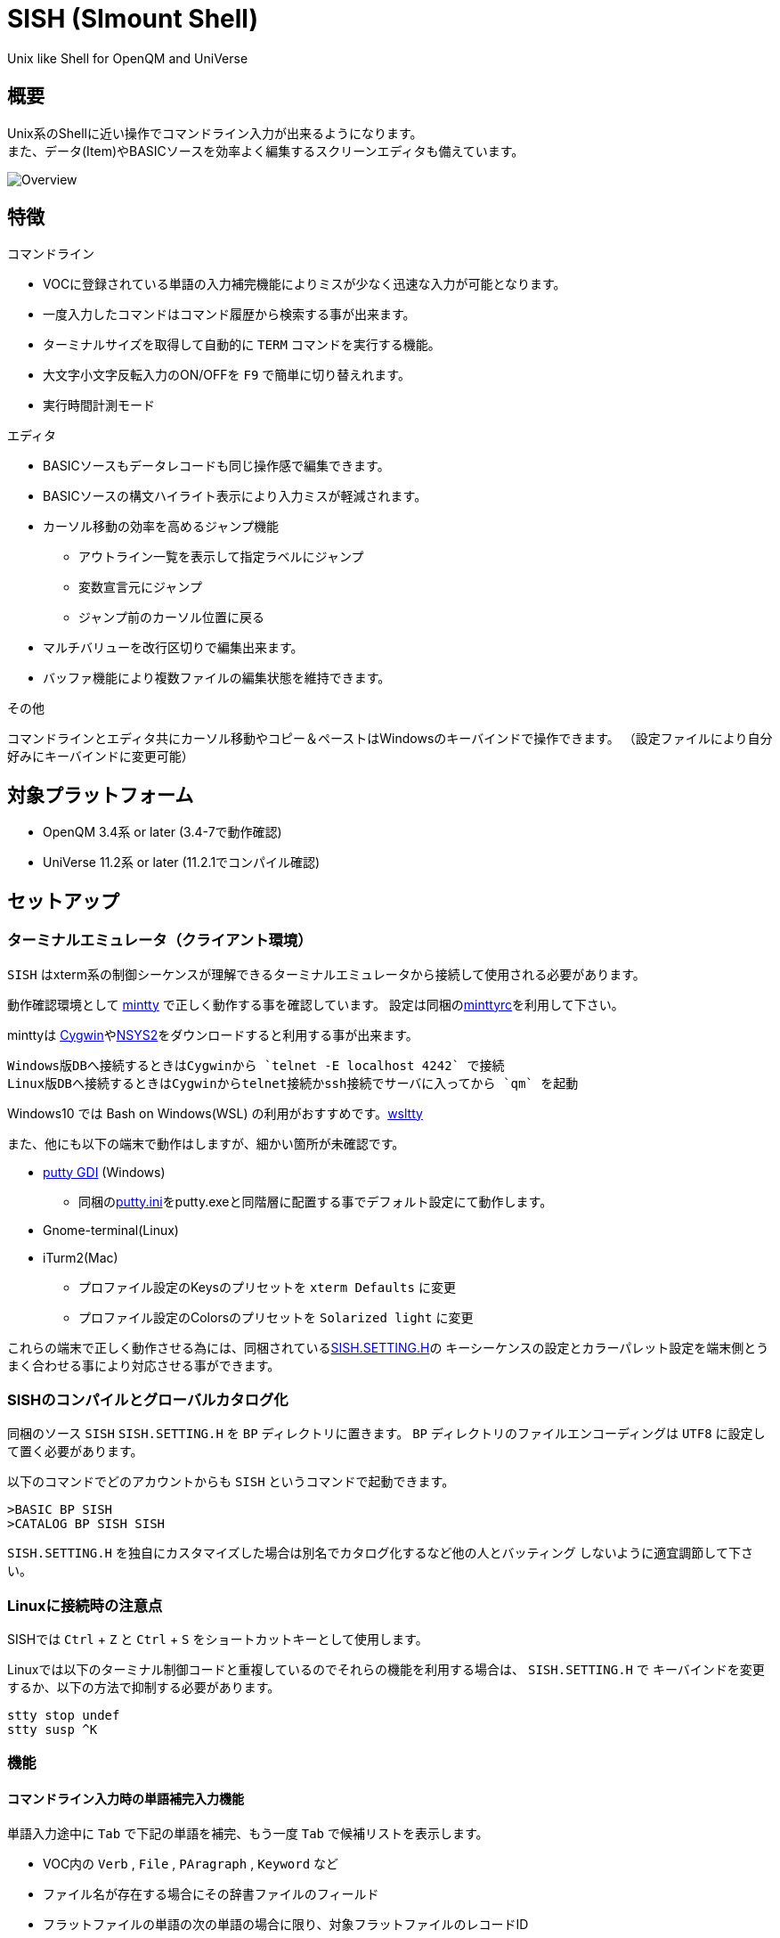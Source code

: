 = SISH (SImount Shell) =

Unix like Shell for OpenQM and UniVerse

== 概要 ==

Unix系のShellに近い操作でコマンドライン入力が出来るようになります。 +
また、データ(Item)やBASICソースを効率よく編集するスクリーンエディタも備えています。

image:resources/Shell.png[Overview]

== 特徴 ==

.コマンドライン
* VOCに登録されている単語の入力補完機能によりミスが少なく迅速な入力が可能となります。
* 一度入力したコマンドはコマンド履歴から検索する事が出来ます。
* ターミナルサイズを取得して自動的に `TERM` コマンドを実行する機能。
* 大文字小文字反転入力のON/OFFを `F9` で簡単に切り替えれます。
* 実行時間計測モード

.エディタ
* BASICソースもデータレコードも同じ操作感で編集できます。
* BASICソースの構文ハイライト表示により入力ミスが軽減されます。
* カーソル移動の効率を高めるジャンプ機能 
  ** アウトライン一覧を表示して指定ラベルにジャンプ
  ** 変数宣言元にジャンプ
  ** ジャンプ前のカーソル位置に戻る
* マルチバリューを改行区切りで編集出来ます。
* バッファ機能により複数ファイルの編集状態を維持できます。

.その他
コマンドラインとエディタ共にカーソル移動やコピー＆ペーストはWindowsのキーバインドで操作できます。
（設定ファイルにより自分好みにキーバインドに変更可能）

== 対象プラットフォーム ==

* OpenQM 3.4系 or later (3.4-7で動作確認)
* UniVerse 11.2系 or later (11.2.1でコンパイル確認)

== セットアップ ==

=== ターミナルエミュレータ（クライアント環境） ===

`SISH` はxterm系の制御シーケンスが理解できるターミナルエミュレータから接続して使用される必要があります。

動作確認環境として link:https://mintty.github.io/[mintty] で正しく動作する事を確認しています。
設定は同梱のlink:minttyrc[minttyrc]を利用して下さい。

minttyは link:https://cygwin.com/index.html[Cygwin]やlink:https://msys2.github.io/[NSYS2]をダウンロードすると利用する事が出来ます。

----
Windows版DBへ接続するときはCygwinから `telnet -E localhost 4242` で接続
Linux版DBへ接続するときはCygwinからtelnet接続かssh接続でサーバに入ってから `qm` を起動
----

Windows10 では Bash on Windows(WSL) の利用がおすすめです。link:https://github.com/mintty/wsltty[wsltty]

また、他にも以下の端末で動作はしますが、細かい箇所が未確認です。

- link:http://ice.hotmint.com/putty/[putty GDI] (Windows)
  * 同梱のlink:putty.ini[putty.ini]をputty.exeと同階層に配置する事でデフォルト設定にて動作します。
- Gnome-terminal(Linux)
- iTurm2(Mac)
  * プロファイル設定のKeysのプリセットを `xterm Defaults` に変更
  * プロファイル設定のColorsのプリセットを `Solarized light` に変更

これらの端末で正しく動作させる為には、同梱されているlink:BP/SISH.SETTING.H[SISH.SETTING.H]の
キーシーケンスの設定とカラーパレット設定を端末側とうまく合わせる事により対応させる事ができます。

=== SISHのコンパイルとグローバルカタログ化 ===

同梱のソース `SISH` `SISH.SETTING.H` を `BP` ディレクトリに置きます。   
`BP` ディレクトリのファイルエンコーディングは `UTF8` に設定して置く必要があります。

以下のコマンドでどのアカウントからも `SISH` というコマンドで起動できます。

    >BASIC BP SISH
    >CATALOG BP SISH SISH

`SISH.SETTING.H` を独自にカスタマイズした場合は別名でカタログ化するなど他の人とバッティング
しないように適宜調節して下さい。

=== Linuxに接続時の注意点 ===

SISHでは `Ctrl` + `Z` と `Ctrl` + `S` をショートカットキーとして使用します。

Linuxでは以下のターミナル制御コードと重複しているのでそれらの機能を利用する場合は、 `SISH.SETTING.H` で
キーバインドを変更するか、以下の方法で抑制する必要があります。

    stty stop undef
    stty susp ^K

=== 機能 ===

==== コマンドライン入力時の単語補完入力機能 ====

単語入力途中に `Tab` で下記の単語を補完、もう一度 `Tab` で候補リストを表示します。

- VOC内の `Verb` , `File` , `PAragraph` , `Keyword` など
- ファイル名が存在する場合にその辞書ファイルのフィールド
- フラットファイルの単語の次の単語の場合に限り、対象フラットファイルのレコードID
- `,` 後のマルチパートファイル
- `LOGTO` コマンドの後は登録アカウントテーブルの内容から補完
- `%` 後のL-Typeフィールドの辞書フィールド補完に対応(OpenQM)
- `server:account:file` 等の拡張ファイル表記(OpenQM)
- 単語に `/` or `\` を含むか　`PATH:` で始まる場合にOSパスの補完(OpenQM)

補完対象の単語は大文字小文字の区別なく検索されます。 +
候補リスト表示中は、 `TAB` を押さなくても自動的に補完されます。 +
`F3` でさらに部分一致とパターンによるフィルターをかける事ができます。 +
`ESC` で候補リスト表示を抜けます。

==== コマンド履歴の保存機能 ====

アカウント内に `./stacks` フォルダを作成しておくことでコマンド実行履歴が +
`ログインユーザ名$プログラム名` の形式で保存されます。 +
SISHシェル起動時や `LOGTO` によるアカウント移動時にそのコマンド実行履歴が存在すると +
そこからコマンド履歴を構築しますので以前に入力した内容が復元されます。

==== 英小文字大文字反転入力の切替機能 ====

`F9` キーでON/OFFを切り替えます

==== カラーテーマの切替機能 ====

`F11` キーでカラーテーマを切り替える事ができます。(OSCによるカラーパレット変更に対応している端末のみ) +  
パレットは以下のサイトのSolarized-lightとdarkが利用できます。  +
http://ethanschoonover.com/solarized

==== ターミナルサイズの自動変更機能 ====

`F8` キーでターミナルクライアントのサイズを取得してサイズが違っていた場合に
新しく取得したサイズで `TERM` コマンドを自動的に実行します。

==== クリップボード ====

コピー時にローカル端末のクリップボードに内容を送信します。(OSC52に対応している端末) +
エディタでは Bracketed Paste Mode に対応しています。

==== SISH特殊コマンド一覧 ====

以下のコマンドはVerbとして登録されていませんがSISH内でのみ利用できます。

[cols="1,3"]
|===
| キー| 機能

|**.A**__n__ text | _n_ 行目のコマンド履歴の末尾に _text_ を追加。 _n_ は省略すると `1` として扱う。
|**.C**__n__ /__old__/__new__/**G** | _n_ 行目のコマンド履歴の _old_ 文字列を _new_ 文字列に置換。
*G*は繰り返し（省略可能）。/ の区切り文字はどのような文字でも可。 _n_ は省略すると `1` として扱う。

|**.E** +
**.E** file item
| スクリーンエディタ起動 +
READ.BUFFER file item のショートネーム

|**.G**__n__ | _n_ 行目のコマンド履歴に移動。 _n_ は省略すると `1` として扱う。
|**.K** | キーシーケンス確認モードに切り替え

|**.L**__n__ _filter_ | コマンド履歴を現在位置から _n_ 件表示。 _n_ は省略すると画面行数分表示。
filterは部分一致またはパターン一致させたい文字。

|**.R**__s__ _e_ +
**.R** _name_
| コマンド履歴の _s_ ～ _e_ 行目を履歴の先頭に持ってくる。 _s_ は省略すると初めの履歴を複製する。 _e_ 省略で単一行。 +
VOCの _name_ が `PA` or `S` ならコマンド履歴の先頭に読み込む。 

|**.S** _name_ _s_ _e_ | コマンド履歴の _s_ ～ _e_ を VOC に _name_ の PAragraph として保存する
|**.T** | コマンドで時間計測機能をON/OFF
|**.X**__s__ _e_ | _s_ ～ _e_ 行目のコマンド履歴を実行。 _s_ は省略すると `1` として扱う。 _e_ 省略で単一行。
|**Q** | SISHシェルを抜ける 
|===

==== スクリーンエディタ ====

起動方法

`Ctrl` + `E` or `.E` コマンド

ファイルを指定して開く場合

`READ.BUFFER [<File> [<Item> <FieldId...>]]`

****
[horizontal]
<File>:: 開く対象のFileId。省略した場合は新規バッファを開きます。
<Item>:: 開く対象のItemId。選択リスト時がある場合は省略可能。  
<FieldId>:: 指定フィールドを辞書に基づいて編集するモードで起動します。行数表示横にフィールド名が表示されます。 +
Conversion指定があれば保存時に自動的に変換されます。マルチバリューの場合はマルチバリュー編集モードになります。
****

デフォルトのキー操作はWindowsの一般的なテキストエディタにできるだけ合わせています。

.バッファ
マルチバッファ機能にて同時に複数のItemの編集状態を保持できます。  +
`Ctrl` + `B` でバッファ一覧ポップアップが開きますので切り替えたいアイテムを選択してください。 + 
バッファは明示的に閉じるまでセッションメモリ（COMMON）に格納され続けます。 +
バッファ毎にUndo/Redoできます。コマンドラインも特殊なバッファとして実装されているのでUndo/Redo可能。

.カーソル移動
マウスは使用することが出来ませんが、 `Ctrl` を押しながらのキー移動やジャンプ機能により
キーボードによる効率的なカーソル移動が可能となっています。

`Ctrl` + `O` でラベル一覧アウトライン表示::
ラベルは実行コードには入らないのでGoToなどで使用しなくてもソースコード上に書いておけばアウトラインから
簡単に目的の場所にジャンプすることができます。

`Ctrl` + `G` or `F12` で宣言元にジャンプ::
- 変数や定数（実際は厳密な宣言元ではなくその単語が初めに出てきた場所にジャンプします）
- GoSubやGoToでのラベルやローカルサブルーチン
- Call命令では同一ファイル内にあるファイル
- `$INCLUDE`行ではインクルード先のファイル

.単語補完
`Ctrl` + `SP` で編集中のテキストから抽出した単語一覧からインクリメンタルサーチで検索した単語を入力できます。
長い単語の省入力とミスを減らすことが出来ます。 +
`$INCLUDE`が存在する場合はそのインクルード先ファイルの単語も一覧に追加されます。

.BASICソース
BASICプログラムは構文が装飾されて表示されます。 +
分岐やループで自動的にインデントが増えます。

.マルチバリューアイテム編集
`F4` によりバリュー区切りを改行として編集できるバッファが開くので簡単にマルチバリューを編集する事が出来ます。 +
保存すると結果は親バッファに反映されます。 +
また、コマンドラインからフィールドを指定することによりマルチバリューをまとめて編集できます。
フィールドの代わりにフレーズも可能ですのでアソシエーションをまとめて編集するのに便利です。

.メニュー
`ESC` キーで画面の下部にメニューが表示されます。
メニューの内のテキストで大文字で表示されているキーを押すとそのメニューを選択できます。

.メニュー一覧
[cols="1,3"]
|===
| ├ **B**uffer      | (バッファ操作関連サブメニュー)
| │├ **S**howlist  | バッファ一覧表示
| │├ **N**ew       | バッファ新規作成
| │├ **R**ead      | 新規バッファにリード
| │├ **W**rite     | バッファの内容を保存
| │├ write**A**s   | バッファの内容を別なアイテムに保存
| │├ r**E**load    | このバッファの内容をリロード
| │├ **C**lose     | このバッファを閉じる
| │├ **L**ock      | このバッファの対象アイテムを更新ロック
| │├ **D**elete    | このバッファの対象アイテムを削除する
| │└cl**O**se_all  | 全バッファを閉じる
| ├ **E**dit        | (編集操作関連サブメニュー)  
| │├ **U**ndo      | アンドゥ
| │├ **R**edo      | リドゥ
| │├ (**X**)cut    | カット
| │├ **C**opy      | コピー
| │├ **P**aste     | シェル内のクリップボードからペースト
| │└ [paste from **L**ocal] | クライアント端末のクリップボードからペースト(OSC52)
| ├ **I**ns         | (挿入系サブメニュー)
| │├ **C**omment   | コメント行を挿入
| │├ **J**oin      | 選択範囲の行を指定文字で置換して１行にする
| │├ **O**Conv     | 選択範囲をOConv出力結果に変換
| │├ **I**Conv     | 選択範囲をIConv出力結果に変換
| │├ **D**ate      | 現在日付の内部値を挿入 
| │├ **T**ime      | 現在時刻の内部値を挿入
| │├ **R**ecord    | 指定のItemの内容を挿入
| ├ **C**ode        | (コード系サブメニュー)
| │├ **B**uild     | 現在編集中のソースをコンパイルする
| │├ **C**atalog   | 現在編集中のソースをカタログ化する
| │├ **F**ormat    | 現在編集中のソースをFORMATコマンドでフォーマットする
| │├ **W**ords     | 単語補完
| │├ **M**ode      | (モード切替サブメニュー)
| ││├ **B**asic   | BASIC編集モードにする
| ││├ **P**aragraph | PHaragraph編集モードにする
| ││├ **D**ata    | DATA編集モードにする
| │├ **I**ndent    | (インデント設定変更サブメニュー)
| ││├ **T**ab     | インデントにTABを利用する
| ││├ **S**paces  | インデントにスペースを利用する
| │└ **H**elp      | カーソル上の単語のヘルプを表示(UniVerseのみ)
| ├ **N**avi        | (ナビゲーション系サブメニュー)
| │├ **F**ind      | 検索
| │├ **A**gain     | 前回の単語で次を検索
| │├ re**V**erse   | 前回の単語で前を検索
| │├ **R**eplace   | 置換
| │├ go**L**ineno  | 指定行へ移動
| │├ go**D**eclaration | 宣言元へ移動
| │└ **O**utline   | アウトライン一覧表示
| ├ **T**ools       | (ツール系サブメニュー)
| │├ **T**heme     | テーマ切り替え
| │└ **K**eys      | キーシーケンス確認モードに切り替え
| ├ **M**ark        | (ブックマーク系サブメニュー)
| │├ **S**et       | ブックマークを設定
| │└ **G**o        | 設定したブックマークへ移動
| ├ e**X**it        | エディタを終了してコマンドラインに戻る
| └ **ESC**         | メニューを終了してエディタ操作へ戻る
|===

== キー別機能一覧 ==

=== コマンドライン/エディタ共通 ===

==== カーソル操作系 ====
|===
| キー| 機能

| `→` | 右移動
| `←` | 左移動
| `↑` | 上移動
| `↓` | 下移動
| `Ctrl` + `→` |  次の単語に移動 +
カーソルが対応する括弧上にある場合は対応する括弧まで移動
| `Ctrl` + `←` |  前の単語に移動 +
カーソルが対応する括弧上にある場合は対応する括弧まで移動
| `Ctrl` + `↑` |  3行前に移動（先が非表示文字の場合は表示文字）
| `Ctrl` + `↓` |  3行先に移動（先が非表示文字の場合は表示文字）
| `HOME` |  論理行頭/物理行頭へ移動
| `END` |  行末へ移動
| `Ctrl` + `HOME` |  データの先頭へ移動
| `Ctrl` + `END` |  データの末尾へ移動
| `PgUp` |  半ページ戻る
| `PgDn` |  半ページ進む
| `Ctrl` + `PgUp` |  前のページ戻る
| `Ctrl` + `PgDn` |  次のページ進む
| `Ctrl` + `.` |  続けて入力した1文字が次に出現する位置に移動 +
連続で同じ文字を入力するとさらに次に出現する位置に移動
| `Ctrl` + `,` |  続けて入力した1文字が遡って次に出現する位置に移動 +
連続で同じ文字を入力するとさらに次に出現する位置に移動
|===


※上記にさらに `Shift` 同時押しで範囲選択します

カーソル移動早見表

                                 Ctrl+Home
                                     |
                                 Ctrl+PgUp
                                     |
                                    PgUp
                                     |
                                   Ctrl+↑
                                     |
                                     ↑  
                                     |
        Home  --  Ctrl+<-  --  <-  --|--  ->  --  Ctrl+->  --  End
                                     |
                                     ↓  
                                     |
                                   Ctrl+↓
                                     |
                                   PgDown
                                     |
                                Ctrl+PgDown
                                     |
                                  Ctrl+End


==== 編集操作系 ====
|===
| キー| 機能

| `Ctrl` + `Z` | アンドゥ
| `Ctrl` + `Y` | リドゥ
| `Ctrl` + `X` | カット
| `Ctrl` + `C` | コピー
| `Ctrl` + `V` | SISH内のクリップボードからペースト
| `Alt` + `V` | クライアント端末のクリップボードからペースト(OSC52)
| `Ctrl` + `Shift` + `V` | クライアント端末のクリップボードからペースト(minttyのキーバインド)
| `Ctrl` + `A` |  選択領域の拡張（押すたびに以下を繰り返します） +
`選択なし` -> `単語選択` -> `空白文字まで選択` -> `1行選択` -> `同一インデント行を選択` -> `全行選択` -> `選択なし`
|===

==== その他 ====
|===
| キー| 機能

| `Insert` | 挿入モード/上書きモード切り替え
| `F11`    | テーマ切り替え
| `F1`     | カーソル上の単語をヘルプ表示(UniVerseのみ)
| `ESC`    | いろいろな場面でキャンセル
|===

=== コマンドラインのみ ===

|===
| キー| 機能

| `↑` | コマンド履歴戻る
| `↓` | コマンド履歴進む
| `Ctrl` + `HOME` | コマンド履歴の先頭へ移動
| `Ctrl` + `END` |  コマンド履歴の末尾へ移動
| `Ctrl` + `R` | コマンド履歴を古い方にインクリメンタルサーチ
| `Ctrl` + `S` | コマンド履歴を新しい方にインクリメンタルサーチ
| `TAB` | 1回押下で共通部分の文字補完、２回押下で補完候補をリスト表示モード
| `PgUp` | 補完候補リストのページ戻り
| `PgDn` | 補完候補リストのページ送り
| `F3` | 候補リストの部分一致フィルタ入力
| `Ctrl` + `T` | 直前のコマンドのファイル名を挿入
| `Ctrl` + `E` | スクリーンエディタ画面に切り替え
|===

=== エディタのみ ===

`CHAR(27)` = ( `ESC` or `Ctrl` + `[` or `Ctrl` + `3` ) or `F10` でメニューを表示

|===
| キー| 機能

| `Ctrl` + `N` | カーソル行が画面の中央になるようにスクロールします
| `TAB` | `TAB` の挿入。選択中ならインデントを増やす
| `Shift` + `TAB` | 選択中ならインデントを減らす
| `Ctrl` + `SP` | 単語補完
| `Ctrl` + `5` | @VMの挿入
| `Ctrl` + `4` | @SVMの挿入
| `Ctrl` + `D` | 行削除
| `Ctrl` + `!` | 選択領域のコメント化/コメント化解除
| `Ctrl` + `F` | 単語検索
| `F3` | 直前の単語検索をもう一度実行
| `Ctrl` + `F3` | 直前の単語検索を逆戻りで実行
| `Ctrl` + `R` | 単語置換
| `Ctrl` + `L` | 行番号指定ジャンプ
| `Ctrl` + `G` or `F12` | 定義元へジャンプ
| `Ctrl` + `O` | アウトライン(ラベル一覧)ポップアップ表示
| `Ctrl` + `B` | バッファ一覧ポップアップ表示
| `Alt` + `→` | ジャンプ履歴進む
| `Alt` + `←` | ジャンプ履歴戻る
| `Ctrl` + `S` | 上書き保存
| `Ctrl` + `F4` | Bufferを閉じる
| `F5` | リロード
| `F7` | コンパイル
| `F4` | 下位レベルにDive(カーソル行の内容を下位の区切りレベルの編集モードとして新しいバッファに開きます) +
バリュー区切りが改行になるので簡単に編集できます。
| `Ctrl` + `E` | コマンドライン画面に切り替え
|===

== 制限事項 ==

- UniVerse版ではコマンド実行中にAbortするとSISHごとAbortします。

== おまけ ==

おすすめのフォント設定は Consolas + MeiryoKe_Console です。

以下のサイトに詳しい導入方法が載っています。 +
http://d.hatena.ne.jp/amachang/20111226/1324874731

以下は適応した場合の画面キャプチャー  +
image:resources/Consolas.png[]

導入方法は少しややこしいですが、MSゴシックより見やすくなるので対応する価値はあるかと思います。

== 更新履歴 ==

=== 2016/12/01 - 0.12.0 ===

.エディタ
- `[NEW]` エディタ内単語の入力補完機能
- `[IMP]` 宣言元へジャンプの機能でインクルード先も対象とした
- `[IMP]` 宣言元へジャンプの機能でGoSubのローカルサブルーチンへも飛べるようにした(OpenQM)

=== 2016/11/01 - 0.11.0 ===

.コマンドライン
- `[NEW]` minttyのキーバインドとカラーパレットで正しく動作するように調整しました。
- `[NEW]` ターミナルサイズの自動設定をコマンド実行毎をやめてキーアクションにて任意にしました。
- `[NEW]` `Ctrl` + `L` で前回の `.L` 内容を再実行
- `[Bug]` PTERM ERASE の初期値が `^H` になるように修正(OpenQM)
- `[Bug]` 一番最後の候補が表示されない場合がある問題を修正

=== 2016/10/19 - 0.10.0 ===

.コマンドライン
- `[NEW]` Saved List系コマンドでファイル省略での補完に対応
- `[NEW]` 補完キーワード検索時に大文字小文字を区別しないようにした
- `[NEW]` 補完候補の表示方法を変更
- `[NEW]` 拡張ファイル指定の補完に対応
- `[NEW]` OSファイルの補完に対応
- `[NEW]` 履歴のインクリメンタルサーチ起動時にカーソルまでのコマンドラインを初期値とした
- `[NEW]` コマンドスタックの最大件数を999に拡張
- `[NEW]` コマンド履歴のストレージ保存に対応
- `[NEW]` .R .G 内部コマンド追加　.X を範囲指定して実行できるようにした
- `[Bug]` 空文字への置換が出来ない問題を修正

.エディタ
- `[NEW]` メニューからモードを切り替えれるようにした
- `[NEW]` エディタメニューからインデント設定を変更できるようにした
- `[Bug]` ALL置換時に同一行で初めの１つしか置き換わらない問題を修正
- `[Bug]` 検索結果のカーソル位置が対応する括弧の場合に表示がわからない問題を修正

.その他
- `[NEW]` 挿入モード/上書きモードの切り替え機能の追加。それに伴い大文字小文字反転の切り替えは `F9` に変更
- `[Bug]` IMEなどの連続文字列が入力されない問題を修正

=== 2016/09/02 - 0.9.2 ===

.エディタ
- `[Bug]` 0.9.0に修正により辞書のレコードをコマンド指定してエディタで開けなくなっていた問題を修正

.その他
- `[Bug]` 制御シーケンスのゴミが入りにくくする機能により日本語入力に影響が出ていたので修正しました。

=== 2016/08/16 - 0.9.1 ===

.コマンドライン
- `[NEW]` 初回起動時にバージョンを表示するようにした
- `[Bug]` 空コマンドを実行した時に`SI`が残る問題を修正
- `[Bug]` テーマ切り替えが初回時に変わらない問題を修正

=== 2016/07/07 - 0.9.0 ===

.コマンドライン
- L-Typeの辞書フィールド補完に対応
- Basic系コマンド利用時にBPを省略するとBP.OUTの内容を補完するようになりました。
- Ctrl+Rでのコマンド履歴のインクリメンタルサーチが出来るようになりました。

.エディタ
- ITEM編集時にカーソル上のフィールドでF4キーを押すとマルチバリューを１行として編集するモードに移行する機能を追加
- エディタ起動のコマンドラインにてフィールドを指定することで辞書駆動編集に対応
  * マルチバリューの同一アソシエーションを指定する事で連動して編集することができます。
  * Conversion等も自動的に変換されて保存されます。
- ステータスバーにカーソル上のキャラコードを表示
- 改行マークとタブを視認できるようにした
- Ctrl+Aで選択領域を拡張していく機能を追加
- 条件文やループ文の後に改行すると自動でインデントを設定するようにした

.その他
- キーシーケンスとカラーパレットの設定部分のソースを外だしにしました。

=== 2014/09/10 - 0.8.0 ===

- 初回リリース

== TODO ==

- 候補表示でのヘルプ表示を `F1` でON/OFF切り替えれるようにする
- `Ctrl` + `G` でコマンド履歴の指定行へジャンプするインクリメンタルサーチを実行
- 履歴の候補表示に対応する
- コマンドスタックをエディタで編集
- 候補表示時のヘルプ表示でヘルプファイルがあればそちらを優先的に表示する

== License ==

link:LICENSE[GPLv2]
